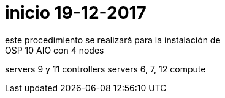 # inicio 19-12-2017
este procedimiento se realizará para la instalación de 
OSP 10 AIO con 4 nodes
 
servers 9 y 11 controllers
servers 6, 7, 12 compute
